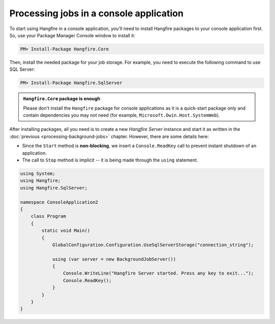 Processing jobs in a console application
=========================================

To start using Hangfire in a console application, you'll need to install Hangfire packages to your console application first. So, use your Package Manager Console window to install it:

.. code-block:: powershell

   PM> Install-Package Hangfire.Core

Then, install the needed package for your job storage. For example, you need to execute the following command to use SQL Server:

.. code-block:: powershell

   PM> Install-Package Hangfire.SqlServer

.. admonition:: ``Hangfire.Core`` package is enough
   :class: note

   Please don't install the ``Hangfire`` package for console applications as it is a quick-start package only and contain dependencies you may not need (for example, ``Microsoft.Owin.Host.SystemWeb``).

After installing packages, all you need is to create a new *Hangfire Server* instance and start it as written in the :doc:`previous <processing-background-jobs>` chapter. However, there are some details here:

* Since the ``Start`` method is **non-blocking**, we insert a ``Console.ReadKey`` call to prevent instant shutdown of an application.
* The call to ``Stop`` method is implicit -- it is being made through the ``using`` statement.

.. code-block:: c#

   using System;
   using Hangfire;
   using Hangfire.SqlServer;

   namespace ConsoleApplication2
   {
       class Program
       {
           static void Main()
           {
               GlobalConfiguration.Configuration.UseSqlServerStorage("connection_string");

               using (var server = new BackgroundJobServer())
               {
                   Console.WriteLine("Hangfire Server started. Press any key to exit...");
                   Console.ReadKey();
               }
           }
       }
   }
